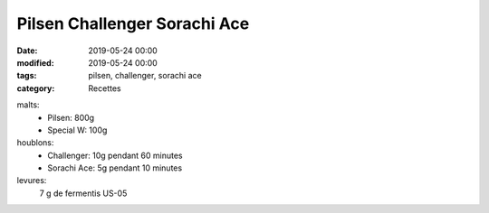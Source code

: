 Pilsen Challenger Sorachi Ace
#############################

:date: 2019-05-24 00:00
:modified: 2019-05-24 00:00
:tags: pilsen, challenger, sorachi ace
:category: Recettes

malts:
	* Pilsen: 800g
	* Special W: 100g

houblons:
	* Challenger: 10g pendant 60 minutes
	* Sorachi Ace: 5g pendant 10 minutes

levures: 
	7 g de fermentis US-05
